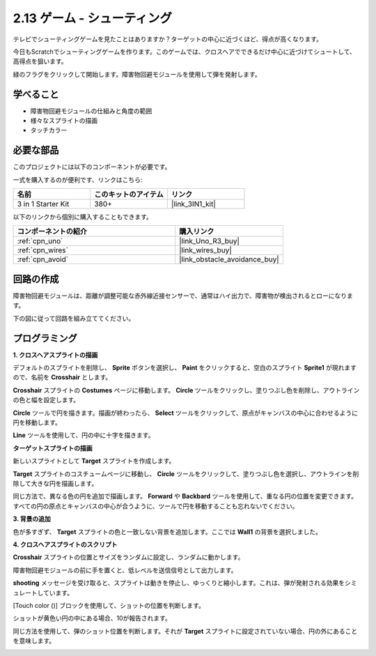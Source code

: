 .. _sh_shooting:

2.13 ゲーム - シューティング
====================================

テレビでシューティングゲームを見たことはありますか？ターゲットの中心に近づくほど、得点が高くなります。

今日もScratchでシューティングゲームを作ります。このゲームでは、クロスヘアでできるだけ中心に近づけてシュートして、高得点を狙います。

緑のフラグをクリックして開始します。障害物回避モジュールを使用して弾を発射します。

.. image:: img/14_shooting.png

学べること
---------------------

- 障害物回避モジュールの仕組みと角度の範囲
- 様々なスプライトの描画
- タッチカラー

必要な部品
---------------------

このプロジェクトには以下のコンポーネントが必要です。

一式を購入するのが便利です、リンクはこちら: 

.. list-table::
    :widths: 20 20 20
    :header-rows: 1

    *   - 名前	
        - このキットのアイテム
        - リンク
    *   - 3 in 1 Starter Kit
        - 380+
        - |link_3IN1_kit|

以下のリンクから個別に購入することもできます。

.. list-table::
    :widths: 30 20
    :header-rows: 1

    *   - コンポーネントの紹介
        - 購入リンク

    *   - :ref:`cpn_uno`
        - |link_Uno_R3_buy|
    *   - :ref:`cpn_wires`
        - |link_wires_buy|
    *   - :ref:`cpn_avoid` 
        - |link_obstacle_avoidance_buy|

回路の作成
-----------------------

障害物回避モジュールは、距離が調整可能な赤外線近接センサーで、通常はハイ出力で、障害物が検出されるとローになります。

下の図に従って回路を組み立ててください。

.. image:: img/circuit/avoid_circuit.png

プログラミング
------------------

**1. クロスヘアスプライトの描画**

デフォルトのスプライトを削除し、 **Sprite** ボタンを選択し、 **Paint** をクリックすると、空白のスプライト **Sprite1** が現れますので、名前を **Crosshair** とします。

.. image:: img/14_shooting0.png

**Crosshair** スプライトの **Costumes** ページに移動します。 **Circle** ツールをクリックし、塗りつぶし色を削除し、アウトラインの色と幅を設定します。

.. image:: img/14_shooting02.png

**Circle** ツールで円を描きます。描画が終わったら、 **Select** ツールをクリックして、原点がキャンバスの中心に合わせるように円を移動します。

.. image:: img/14_shooting03.png

**Line** ツールを使用して、円の中に十字を描きます。

.. image:: img/14_shooting033.png

**ターゲットスプライトの描画**

新しいスプライトとして **Target** スプライトを作成します。

.. image:: img/14_shooting01.png

**Target** スプライトのコスチュームページに移動し、 **Circle** ツールをクリックして、塗りつぶし色を選択し、アウトラインを削除して大きな円を描画します。

.. image:: img/14_shooting05.png

同じ方法で、異なる色の円を追加で描画します。 **Forward** や **Backbard** ツールを使用して、重なる円の位置を変更できます。すべての円の原点とキャンバスの中心が合うように、ツールで円を移動することも忘れないでください。

.. image:: img/14_shooting04.png

**3. 背景の追加**

色が多すぎず、 **Target** スプライトの色と一致しない背景を追加します。ここでは **Wall1** の背景を選択しました。

.. image:: img/14_shooting06.png

**4. クロスヘアスプライトのスクリプト**

**Crosshair** スプライトの位置とサイズをランダムに設定し、ランダムに動かします。

.. image:: img/14_shooting4.png

障害物回避モジュールの前に手を置くと、低レベルを送信信号として出力します。

.. image:: img/14_shooting5.png

**shooting** メッセージを受け取ると、スプライトは動きを停止し、ゆっくりと縮小します。これは、弾が発射される効果をシミュレートしています。

.. image:: img/14_shooting6.png

[Touch color ()] ブロックを使用して、ショットの位置を判断します。

.. image:: img/14_shooting7.png

ショットが黄色い円の中にある場合、10が報告されます。

.. image:: img/14_shooting8.png

同じ方法を使用して、弾のショット位置を判断します。それが **Target** スプライトに設定されていない場合、円の外にあることを意味します。

.. image:: img/14_shooting9.png
